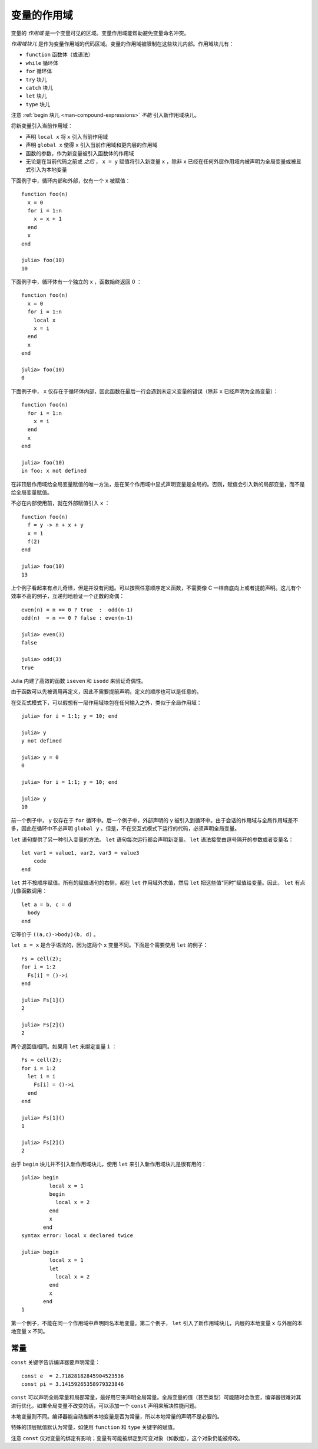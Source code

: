 .. _man-variables-and-scoping:

**************
 变量的作用域
**************

变量的 *作用域* 是一个变量可见的区域。变量作用域能帮助避免变量命名冲突。

*作用域块儿* 是作为变量作用域的代码区域。变量的作用域被限制在这些块儿内部。作用域块儿有：

-  ``function`` 函数体（或语法）
-  ``while`` 循环体
-  ``for`` 循环体
-  ``try`` 块儿
-  ``catch`` 块儿
-  ``let`` 块儿
-  ``type`` 块儿

注意 :ref:`begin 块儿 <man-compound-expressions>` *不能* 引入新作用域块儿。

将新变量引入当前作用域：

-  声明 ``local x`` 将 ``x`` 引入当前作用域
-  声明 ``global x`` 使得 ``x`` 引入当前作用域和更内层的作用域
-  函数的参数，作为新变量被引入函数体的作用域
-  无论是在当前代码之前或 *之后* ， ``x = y`` 赋值将引入新变量 ``x`` ，除非 ``x`` 已经在任何外层作用域内被声明为全局变量或被显式引入为本地变量

下面例子中，循环内部和外部，仅有一个 ``x`` 被赋值： ::

    function foo(n)
      x = 0
      for i = 1:n
        x = x + 1
      end
      x
    end

    julia> foo(10)
    10

下面例子中，循环体有一个独立的 ``x`` ，函数始终返回 0 ： ::

    function foo(n)
      x = 0
      for i = 1:n
        local x
        x = i
      end
      x
    end

    julia> foo(10)
    0

下面例子中， ``x`` 仅存在于循环体内部，因此函数在最后一行会遇到未定义变量的错误（除非 ``x`` 已经声明为全局变量）： ::

    function foo(n)
      for i = 1:n
        x = i
      end
      x
    end

    julia> foo(10)
    in foo: x not defined

在非顶层作用域给全局变量赋值的唯一方法，是在某个作用域中显式声明变量是全局的。否则，赋值会引入新的局部变量，而不是给全局变量赋值。

不必在内部使用前，就在外部赋值引入 ``x`` ： ::

    function foo(n)
      f = y -> n + x + y
      x = 1
      f(2)
    end

    julia> foo(10)
    13

上个例子看起来有点儿奇怪，但是并没有问题。可以按照任意顺序定义函数，不需要像 C 一样自底向上或者提前声明。这儿有个效率不高的例子，互递归地验证一个正数的奇偶： ::

    even(n) = n == 0 ? true  :  odd(n-1)
    odd(n)  = n == 0 ? false : even(n-1)

    julia> even(3)
    false

    julia> odd(3)
    true

Julia 内建了高效的函数 ``iseven`` 和 ``isodd`` 来验证奇偶性。

由于函数可以先被调用再定义，因此不需要提前声明，定义的顺序也可以是任意的。

在交互式模式下，可以假想有一层作用域块包在任何输入之外，类似于全局作用域： ::

    julia> for i = 1:1; y = 10; end

    julia> y
    y not defined

    julia> y = 0
    0

    julia> for i = 1:1; y = 10; end

    julia> y
    10

前一个例子中， ``y`` 仅存在于 ``for`` 循环中。后一个例子中，外部声明的 ``y`` 被引入到循环中。由于会话的作用域与全局作用域差不多，因此在循环中不必声明 ``global y`` 。但是，不在交互式模式下运行的代码，必须声明全局变量。

``let`` 语句提供了另一种引入变量的方法。 ``let`` 语句每次运行都会声明新变量。 ``let`` 语法接受由逗号隔开的参数或者变量名： ::

    let var1 = value1, var2, var3 = value3
        code
    end

``let`` 并不按顺序赋值。所有的赋值语句的右侧，都在 ``let`` 作用域外求值，然后 ``let`` 把这些值“同时”赋值给变量。因此， ``let`` 有点儿像函数调用： ::

    let a = b, c = d
      body
    end

它等价于 ``((a,c)->body)(b, d)`` 。

``let x = x`` 是合乎语法的，因为这两个 ``x`` 变量不同。下面是个需要使用 ``let`` 的例子： ::

    Fs = cell(2);
    for i = 1:2
      Fs[i] = ()->i
    end

    julia> Fs[1]()
    2

    julia> Fs[2]()
    2

两个返回值相同。如果用 ``let`` 来绑定变量 ``i`` ： ::

    Fs = cell(2);
    for i = 1:2
      let i = i
        Fs[i] = ()->i
      end
    end

    julia> Fs[1]()
    1

    julia> Fs[2]()
    2

由于 ``begin`` 块儿并不引入新作用域块儿，使用 ``let`` 来引入新作用域块儿是很有用的： ::

    julia> begin
             local x = 1
             begin
               local x = 2
             end
             x
           end
    syntax error: local x declared twice

    julia> begin
             local x = 1
             let
               local x = 2
             end
             x
           end
    1

第一个例子，不能在同一个作用域中声明同名本地变量。第二个例子， ``let`` 引入了新作用域块儿，内层的本地变量 ``x`` 与外层的本地变量 ``x`` 不同。

常量
----

``const`` 关键字告诉编译器要声明常量： ::

    const e  = 2.71828182845904523536
    const pi = 3.14159265358979323846

``const`` 可以声明全局常量和局部常量，最好用它来声明全局常量。全局变量的值（甚至类型）可能随时会改变，编译器很难对其进行优化。如果全局变量不改变的话，可以添加一个 ``const`` 声明来解决性能问题。

本地变量则不同。编译器能自动推断本地变量是否为常量，所以本地常量的声明不是必要的。

特殊的顶层赋值默认为常量，如使用 ``function`` 和 ``type`` 关键字的赋值。

注意 ``const`` 仅对变量的绑定有影响；变量有可能被绑定到可变对象（如数组），这个对象仍能被修改。
